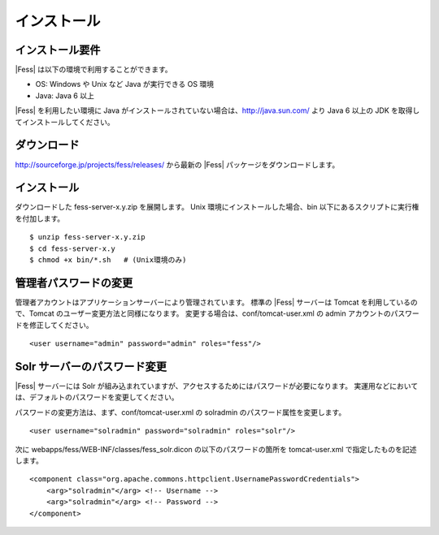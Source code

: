 ============
インストール
============

インストール要件
================

|Fess| は以下の環境で利用することができます。

-  OS: Windows や Unix など Java が実行できる OS 環境

-  Java: Java 6 以上

|Fess| を利用したい環境に Java
がインストールされていない場合は、http://java.sun.com/ より Java 6
以上の JDK を取得してインストールしてください。

ダウンロード
============

http://sourceforge.jp/projects/fess/releases/ から最新の |Fess| 
パッケージをダウンロードします。

インストール
============

ダウンロードした fess-server-x.y.zip を展開します。 Unix
環境にインストールした場合、bin
以下にあるスクリプトに実行権を付加します。

::

    $ unzip fess-server-x.y.zip
    $ cd fess-server-x.y
    $ chmod +x bin/*.sh   # (Unix環境のみ)

管理者パスワードの変更
======================

管理者アカウントはアプリケーションサーバーにより管理されています。
標準の |Fess| サーバーは Tomcat を利用しているので、Tomcat
のユーザー変更方法と同様になります。
変更する場合は、conf/tomcat-user.xml の admin
アカウントのパスワードを修正してください。

::

    <user username="admin" password="admin" roles="fess"/>

Solr サーバーのパスワード変更
=============================

|Fess| サーバーには Solr
が組み込まれていますが、アクセスするためにはパスワードが必要になります。
実運用などにおいては、デフォルトのパスワードを変更してください。

パスワードの変更方法は、まず、conf/tomcat-user.xml の solradmin
のパスワード属性を変更します。

::

      <user username="solradmin" password="solradmin" roles="solr"/>

次に webapps/fess/WEB-INF/classes/fess\_solr.dicon
の以下のパスワードの箇所を tomcat-user.xml で指定したものを記述します。

::

    <component class="org.apache.commons.httpclient.UsernamePasswordCredentials">
        <arg>"solradmin"</arg> <!-- Username -->
        <arg>"solradmin"</arg> <!-- Password -->
    </component>
